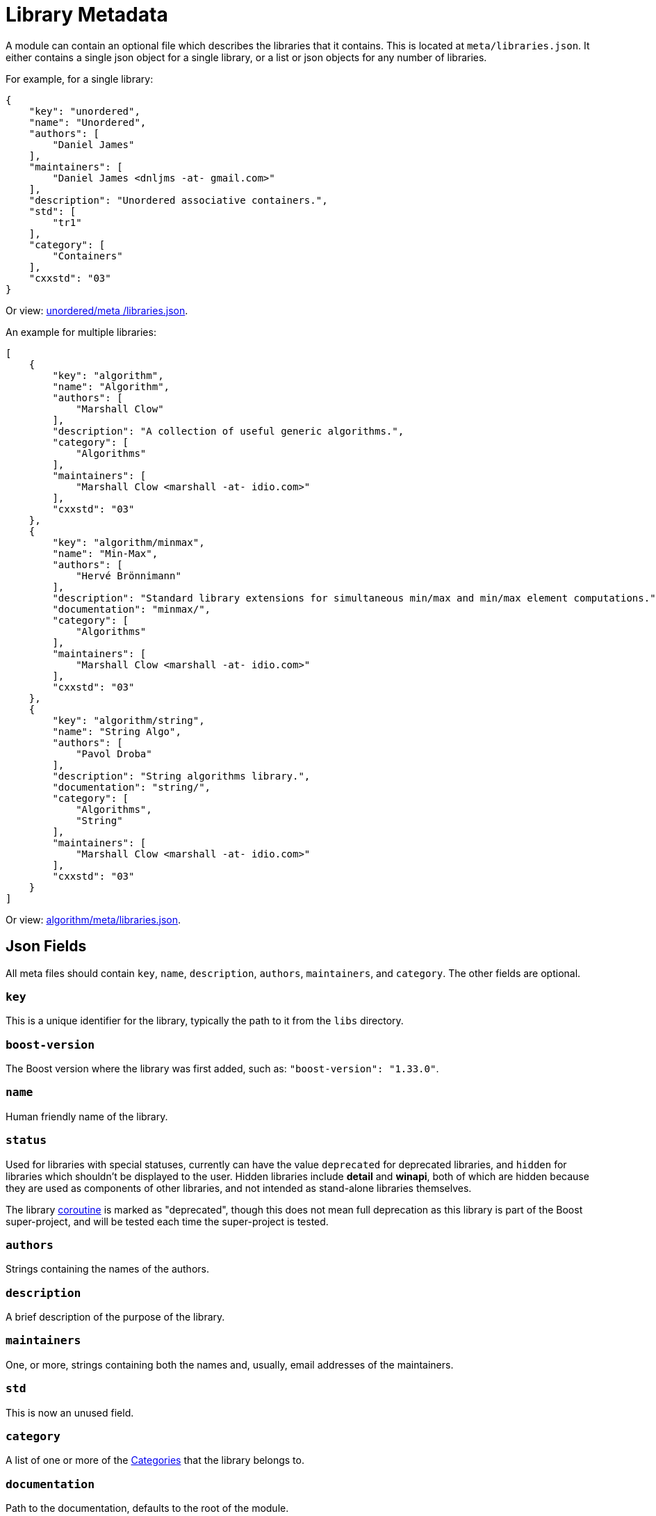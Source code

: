 = Library Metadata
:idprefix:
:idseparator: -
:navtitle: Library Metadata
     
A module can contain an optional file which describes the libraries that it contains. This is located at `meta/libraries.json`. It either contains a single json object for a single library, or a list or json objects for any number of libraries.

For example, for a single library:
```
{
    "key": "unordered",
    "name": "Unordered",
    "authors": [
        "Daniel James"
    ],
    "maintainers": [
        "Daniel James <dnljms -at- gmail.com>"
    ],
    "description": "Unordered associative containers.",
    "std": [
        "tr1"
    ],
    "category": [
        "Containers"
    ],
    "cxxstd": "03"
}
```
Or view: https://github.com/vinniefalco/unordered/blob/d05824312f4b4748f8975a4bdb9e51bfc10327b2/meta/libraries.json[unordered/meta
/libraries.json].

An example for multiple libraries:
```
[
    {
        "key": "algorithm",
        "name": "Algorithm",
        "authors": [
            "Marshall Clow"
        ],
        "description": "A collection of useful generic algorithms.",
        "category": [
            "Algorithms"
        ],
        "maintainers": [
            "Marshall Clow <marshall -at- idio.com>"
        ],
        "cxxstd": "03"
    },
    {
        "key": "algorithm/minmax",
        "name": "Min-Max",
        "authors": [
            "Hervé Brönnimann"
        ],
        "description": "Standard library extensions for simultaneous min/max and min/max element computations.",
        "documentation": "minmax/",
        "category": [
            "Algorithms"
        ],
        "maintainers": [
            "Marshall Clow <marshall -at- idio.com>"
        ],
        "cxxstd": "03"
    },
    {
        "key": "algorithm/string",
        "name": "String Algo",
        "authors": [
            "Pavol Droba"
        ],
        "description": "String algorithms library.",
        "documentation": "string/",
        "category": [
            "Algorithms",
            "String"
        ],
        "maintainers": [
            "Marshall Clow <marshall -at- idio.com>"
        ],
        "cxxstd": "03"
    }
]
```

Or view: https://github.com/boostorg/algorithm/blob/28dd87b90e79c5e1d9de82835125aa2bcbb3f468/meta/libraries.json[algorithm/meta/libraries.json].


== Json Fields

All meta files should contain `key`, `name`, `description`, `authors`, `maintainers`, and `category`. The other fields are optional. 

=== `key`

This is a unique identifier for the library, typically the path to it from the `libs` directory.

=== `boost-version`

The Boost version where the library was first added, such as: `"boost-version": "1.33.0"`.

=== `name`

Human friendly name of the library.

=== `status`

Used for libraries with special statuses, currently can have the value `deprecated` for deprecated libraries, and `hidden` for libraries which shouldn't be displayed to the user. Hidden libraries include *detail* and *winapi*, both of which are hidden because they are used as components of other libraries, and not intended as stand-alone libraries themselves.

The library https://github.com/boostorg/coroutine/blob/1e1347c0b1910b9310ec1719edad8b0bf2fd03c8/meta/libraries.json[coroutine] is marked as "deprecated", though this does not mean full deprecation as this library is part of the Boost super-project, and will be tested each time the super-project is tested.

=== `authors`

Strings containing the names of the authors.

=== `description`

A brief description of the purpose of the library.

=== `maintainers`

One, or more, strings containing both the names and, usually, email addresses of the maintainers.

=== `std`

This is now an unused field.

=== `category`

A list of one or more of the <<Categories>> that the library belongs to.

=== `documentation`

Path to the documentation, defaults to the root of the module.

=== `cxxstd`

The minimum pass:[C++] standard compilation level at which all, or the large majority, of the functionality in the library is usable. The possible values are: 

* 98 = pass:[C++]98
* 03 = pass:[C++]03
* 11 = pass:[C++]11
* 14 = pass:[C++]14
* 17 = pass:[C++]17
* 20 = pass:[C++]20
* 23 = pass:[C++]23

The level only indicates the minimum level, which means that the functionality of the library can be used when compiling at that level or at a higher level. There may be some functionality in the library which will need a higher pass:[C++] standard compilation level than is indicated by this value, but the information about that specific functionality will be provided for the end-user within the documentation for that library. If a library does not have this field it indicates that the end-user will have to read the library documentation to understand what pass:[C++] standard compilation level is needed to use the library. 

Note that `11` and `14` are commonly set minimum levels.

== Categories

A library can be in one or more categories. The string is not case-sensitive. In some cases, the string used to describe the category on our website is slightly more descriptive than the string used in the `category` field.

[cols="1,2",options="header",stripes=none]
|===
| Metadata Category | Website Category
| `Algorithms` | Algorithms
| `Concurrent`| Concurrent Programming
| `Containers` | Containers
| `Correctness`| Correctness and testing
| `Data` | Data structures
| `Domain` | Domain Specific
| `Emulation` | Language Features Emulation
| `Error-handling` | Error handling and recovery
| `Function-objects` | Function objects and higher-order programming
| `Generic` | Generic Programming
| `Image-processing` | Image processing
| `IO` | Input/Output
| `Inter-language` | Inter-language support
| `Iterators` | Iterators
| `Math` | Math and numerics
| `Memory` | Memory
| `Metaprogramming` | Template Metaprogramming
| `Miscellaneous` | Miscellaneous
| `Parsing` | Parsing
| `Patterns` | Patterns and Idioms
| `Preprocessor` | Preprocessor Metaprogramming
| `Programming` | Programming Interfaces
| `State` | State Machines
| `String` | String and text processing
| `System` | System
| `Workarounds` | Broken compiler workarounds
|===

== See Also

* https://www.boost.org/doc/libs/1_82_0/libs/libraries.htm[Boost Libraries]

